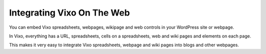 Integrating Vixo On The Web
===========================

You can embed Vixo spreadsheets, webpages, wikipage and web controls in your WordPress site or webpage.

In Vixo, everything has a URL, spreadsheets, cells on a spreadsheets, web and wiki pages and elements on each page.

This makes it very easy to integrate Vixo spreadsheets, webpage and wiki pages into blogs and other webpages.


